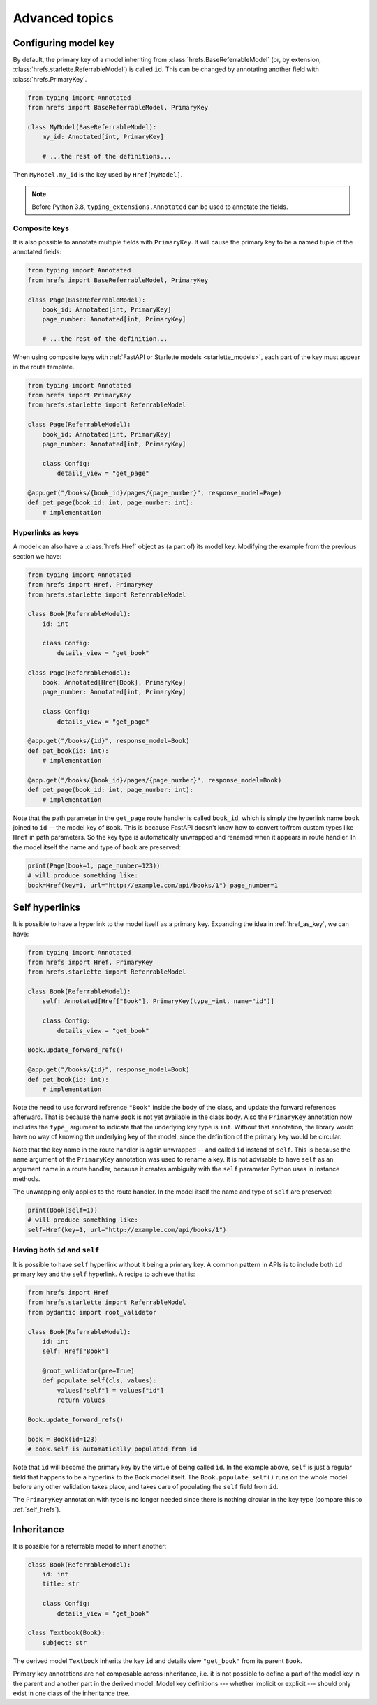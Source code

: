 .. _advanced:

Advanced topics
===============

.. _configure_key:

Configuring model key
---------------------

By default, the primary key of a model inheriting from
:class:`hrefs.BaseReferrableModel` (or, by extension,
:class:`hrefs.starlette.ReferrableModel`) is called ``id``. This can be changed
by annotating another field with :class:`hrefs.PrimaryKey`.

.. code-block:: python

   from typing import Annotated
   from hrefs import BaseReferrableModel, PrimaryKey

   class MyModel(BaseReferrableModel):
       my_id: Annotated[int, PrimaryKey]

       # ...the rest of the definitions...

Then ``MyModel.my_id`` is the key used by ``Href[MyModel]``.

.. note::

   Before Python 3.8, ``typing_extensions.Annotated`` can be used to annotate
   the fields.

Composite keys
..............

It is also possible to annotate multiple fields with ``PrimaryKey``. It will
cause the primary key to be a named tuple of the annotated fields:

.. code-block:: python

   from typing import Annotated
   from hrefs import BaseReferrableModel, PrimaryKey

   class Page(BaseReferrableModel):
       book_id: Annotated[int, PrimaryKey]
       page_number: Annotated[int, PrimaryKey]

       # ...the rest of the definition...

When using composite keys with :ref:`FastAPI or Starlette models
<starlette_models>`, each part of the key must appear in the route template.


.. code-block:: python

   from typing import Annotated
   from hrefs import PrimaryKey
   from hrefs.starlette import ReferrableModel

   class Page(ReferrableModel):
       book_id: Annotated[int, PrimaryKey]
       page_number: Annotated[int, PrimaryKey]

       class Config:
           details_view = "get_page"

   @app.get("/books/{book_id}/pages/{page_number}", response_model=Page)
   def get_page(book_id: int, page_number: int):
       # implementation

.. _href_as_key:

Hyperlinks as keys
..................

A model can also have a :class:`hrefs.Href` object as (a part of) its model key.
Modifying the example from the previous section we have:


.. code-block:: python

   from typing import Annotated
   from hrefs import Href, PrimaryKey
   from hrefs.starlette import ReferrableModel

   class Book(ReferrableModel):
       id: int

       class Config:
           details_view = "get_book"

   class Page(ReferrableModel):
       book: Annotated[Href[Book], PrimaryKey]
       page_number: Annotated[int, PrimaryKey]

       class Config:
           details_view = "get_page"

   @app.get("/books/{id}", response_model=Book)
   def get_book(id: int):
       # implementation

   @app.get("/books/{book_id}/pages/{page_number}", response_model=Book)
   def get_page(book_id: int, page_number: int):
       # implementation

Note that the path parameter in the ``get_page`` route handler is called
``book_id``, which is simply the hyperlink name ``book`` joined to ``id`` -- the
model key of ``Book``. This is because FastAPI doesn't know how to convert
to/from custom types like ``Href`` in path parameters. So the key type is
automatically unwrapped and renamed when it appears in route handler. In the
model itself the name and type of ``book`` are preserved:

.. code-block:: python

   print(Page(book=1, page_number=123))
   # will produce something like:
   book=Href(key=1, url="http://example.com/api/books/1") page_number=1

.. _self_hrefs:

Self hyperlinks
---------------

It is possible to have a hyperlink to the model itself as a primary
key. Expanding the idea in :ref:`href_as_key`, we can have:

.. code-block:: python

   from typing import Annotated
   from hrefs import Href, PrimaryKey
   from hrefs.starlette import ReferrableModel

   class Book(ReferrableModel):
       self: Annotated[Href["Book"], PrimaryKey(type_=int, name="id")]

       class Config:
           details_view = "get_book"

   Book.update_forward_refs()

   @app.get("/books/{id}", response_model=Book)
   def get_book(id: int):
       # implementation

Note the need to use forward reference ``"Book"`` inside the body of the class,
and update the forward references afterward. That is because the name ``Book``
is not yet available in the class body. Also the ``PrimaryKey`` annotation now
includes the ``type_`` argument to indicate that the underlying key type is
``int``. Without that annotation, the library would have no way of knowing the
underlying key of the model, since the definition of the primary key would be
circular.

Note that the key name in the route handler is again unwrapped -- and called
``id`` instead of ``self``. This is because the ``name`` argument of the
``PrimaryKey`` annotation was used to rename a key. It is not advisable to have
``self`` as an argument name in a route handler, because it creates ambiguity
with the ``self`` parameter Python uses in instance methods.

The unwrapping only applies to the route handler. In the model itself the name
and type of ``self`` are preserved:

.. code-block:: python

   print(Book(self=1))
   # will produce something like:
   self=Href(key=1, url="http://example.com/api/books/1")

Having both ``id`` and ``self``
...............................

It is possible to have ``self`` hyperlink without it being a primary key. A
common pattern in APIs is to include both ``id`` primary key and the ``self``
hyperlink. A recipe to achieve that is:

.. code-block:: python

   from hrefs import Href
   from hrefs.starlette import ReferrableModel
   from pydantic import root_validator

   class Book(ReferrableModel):
       id: int
       self: Href["Book"]

       @root_validator(pre=True)
       def populate_self(cls, values):
           values["self"] = values["id"]
           return values

   Book.update_forward_refs()

   book = Book(id=123)
   # book.self is automatically populated from id

Note that ``id`` will become the primary key by the virtue of being called
``id``. In the example above, ``self`` is just a regular field that happens to
be a hyperlink to the ``Book`` model itself. The ``Book.populate_self()`` runs
on the whole model before any other validation takes place, and takes care of
populating the ``self`` field from ``id``.

The ``PrimaryKey`` annotation with type is no longer needed since there is
nothing circular in the key type (compare this to :ref:`self_hrefs`).

Inheritance
-----------

It is possible for a referrable model to inherit another:

.. code-block:: python

   class Book(ReferrableModel):
       id: int
       title: str

       class Config:
           details_view = "get_book"

   class Textbook(Book):
       subject: str

The derived model ``Textbook`` inherits the key ``id`` and details view
``"get_book"`` from its parent ``Book``.

Primary key annotations are not composable across inheritance, i.e. it is not
possible to define a part of the model key in the parent and another part in the
derived model. Model key definitions --- whether implicit or explicit --- should
only exist in one class of the inheritance tree.
